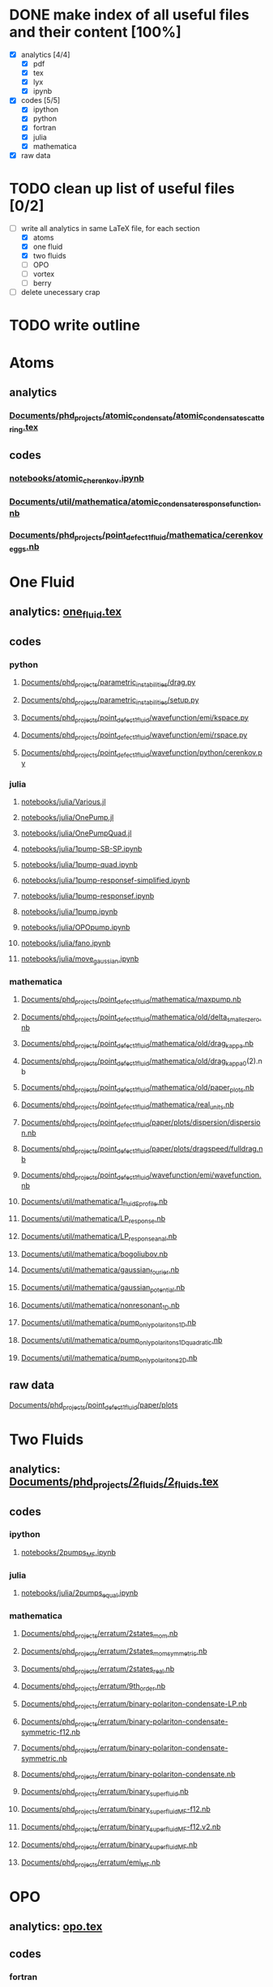 * DONE make index of all useful files and their content [100%]
 - [X] analytics [4/4]
   - [X] pdf
   - [X] tex
   - [X] lyx
   - [X] ipynb
 - [X] codes [5/5]
   - [X] ipython
   - [X] python  
   - [X] fortran 
   - [X] julia   
   - [X] mathematica 
 - [X] raw data 

* TODO clean up list of useful files [0/2]
  :PROPERTIES:
  :ID:       7ed6fc3f-06ef-463f-ae94-9a28ed4e8bcb
  :END:
- [-] write all analytics in same LaTeX file, for each section
  + [X] atoms
  + [X] one fluid
  + [X] two fluids
  + [ ] OPO
  + [ ] vortex
  + [ ] berry
- [ ] delete unecessary crap
* TODO write outline
  :PROPERTIES:
  :ID:       f4252d26-ebfa-4ec4-a7b6-3caaa20a4f39
  :END:


* Atoms
** analytics
*** [[file:///home/berceanu/Documents/phd_projects/atomic_condensate/atomic_condensate_scattering.tex][Documents/phd_projects/atomic_condensate/atomic_condensate_scattering.tex]]
** codes
*** [[file:///home/berceanu/notebooks/atomic_cherenkov.ipynb][notebooks/atomic_cherenkov.ipynb]]
*** [[file:///home/berceanu/Documents/util/mathematica/atomic_condensate_response_function.nb][Documents/util/mathematica/atomic_condensate_response_function.nb]]
*** [[file:///home/berceanu/Documents/phd_projects/point_defect_1_fluid/mathematica/cerenkov_eggs.nb][Documents/phd_projects/point_defect_1_fluid/mathematica/cerenkov_eggs.nb]]
* One Fluid
** analytics: [[file:~/Documents/util/TeX/one_fluid.tex][one_fluid.tex]]
** codes
*** python
**** [[file:///home/berceanu/Documents/phd_projects/parametric_instabilities/drag.py][Documents/phd_projects/parametric_instabilities/drag.py]]
**** [[file:///home/berceanu/Documents/phd_projects/parametric_instabilities/setup.py][Documents/phd_projects/parametric_instabilities/setup.py]]
**** [[file:///home/berceanu/Documents/phd_projects/point_defect_1_fluid/wavefunction/emi/kspace.py][Documents/phd_projects/point_defect_1_fluid/wavefunction/emi/kspace.py]]
**** [[file:///home/berceanu/Documents/phd_projects/point_defect_1_fluid/wavefunction/emi/rspace.py][Documents/phd_projects/point_defect_1_fluid/wavefunction/emi/rspace.py]]
**** [[file:///home/berceanu/Documents/phd_projects/point_defect_1_fluid/wavefunction/python/cerenkov.py][Documents/phd_projects/point_defect_1_fluid/wavefunction/python/cerenkov.py]]
*** julia
**** [[file:///home/berceanu/notebooks/julia/Various.jl][notebooks/julia/Various.jl]]
**** [[file:///home/berceanu/notebooks/julia/OnePump.jl][notebooks/julia/OnePump.jl]]
**** [[file:///home/berceanu/notebooks/julia/OnePumpQuad.jl][notebooks/julia/OnePumpQuad.jl]]
**** [[file:///home/berceanu/notebooks/julia/1pump-SB-SP.ipynb][notebooks/julia/1pump-SB-SP.ipynb]]
**** [[file:///home/berceanu/notebooks/julia/1pump-quad.ipynb][notebooks/julia/1pump-quad.ipynb]]
**** [[file:///home/berceanu/notebooks/julia/1pump-responsef-simplified.ipynb][notebooks/julia/1pump-responsef-simplified.ipynb]]
**** [[file:///home/berceanu/notebooks/julia/1pump-responsef.ipynb][notebooks/julia/1pump-responsef.ipynb]]
**** [[file:///home/berceanu/notebooks/julia/1pump.ipynb][notebooks/julia/1pump.ipynb]]
**** [[file:///home/berceanu/notebooks/julia/OPOpump.ipynb][notebooks/julia/OPOpump.ipynb]]
**** [[file:///home/berceanu/notebooks/julia/fano.ipynb][notebooks/julia/fano.ipynb]]
**** [[file:///home/berceanu/notebooks/julia/move_gaussian.ipynb][notebooks/julia/move_gaussian.ipynb]]
*** mathematica
**** [[file:///home/berceanu/Documents/phd_projects/point_defect_1_fluid/mathematica/maxpump.nb][Documents/phd_projects/point_defect_1_fluid/mathematica/maxpump.nb]]
**** [[file:///home/berceanu/Documents/phd_projects/point_defect_1_fluid/mathematica/old/delta_smaller_zero.nb][Documents/phd_projects/point_defect_1_fluid/mathematica/old/delta_smaller_zero.nb]]
**** [[file:///home/berceanu/Documents/phd_projects/point_defect_1_fluid/mathematica/old/drag_kappa.nb][Documents/phd_projects/point_defect_1_fluid/mathematica/old/drag_kappa.nb]]
**** [[file:///home/berceanu/Documents/phd_projects/point_defect_1_fluid/mathematica/old/drag_kappa_0][Documents/phd_projects/point_defect_1_fluid/mathematica/old/drag_kappa_0]](2).nb
**** [[file:///home/berceanu/Documents/phd_projects/point_defect_1_fluid/mathematica/old/paper_plots.nb][Documents/phd_projects/point_defect_1_fluid/mathematica/old/paper_plots.nb]]
**** [[file:///home/berceanu/Documents/phd_projects/point_defect_1_fluid/mathematica/real_units.nb][Documents/phd_projects/point_defect_1_fluid/mathematica/real_units.nb]]
**** [[file:///home/berceanu/Documents/phd_projects/point_defect_1_fluid/paper/plots/dispersion/dispersion.nb][Documents/phd_projects/point_defect_1_fluid/paper/plots/dispersion/dispersion.nb]]
**** [[file:///home/berceanu/Documents/phd_projects/point_defect_1_fluid/paper/plots/dragspeed/fulldrag.nb][Documents/phd_projects/point_defect_1_fluid/paper/plots/dragspeed/fulldrag.nb]]
**** [[file:///home/berceanu/Documents/phd_projects/point_defect_1_fluid/wavefunction/emi/wavefunction.nb][Documents/phd_projects/point_defect_1_fluid/wavefunction/emi/wavefunction.nb]]
**** [[file:///home/berceanu/Documents/util/mathematica/1_fluid_Sprofile.nb][Documents/util/mathematica/1_fluid_Sprofile.nb]]
**** [[file:///home/berceanu/Documents/util/mathematica/LP_response.nb][Documents/util/mathematica/LP_response.nb]]
**** [[file:///home/berceanu/Documents/util/mathematica/LP_response_anal.nb][Documents/util/mathematica/LP_response_anal.nb]]
**** [[file:///home/berceanu/Documents/util/mathematica/bogoliubov.nb][Documents/util/mathematica/bogoliubov.nb]]
**** [[file:///home/berceanu/Documents/util/mathematica/gaussian_fourier.nb][Documents/util/mathematica/gaussian_fourier.nb]]
**** [[file:///home/berceanu/Documents/util/mathematica/gaussian_potential.nb][Documents/util/mathematica/gaussian_potential.nb]]
**** [[file:///home/berceanu/Documents/util/mathematica/nonresonant_1D.nb][Documents/util/mathematica/nonresonant_1D.nb]]
**** [[file:///home/berceanu/Documents/util/mathematica/pump_only_polaritons_1D.nb][Documents/util/mathematica/pump_only_polaritons_1D.nb]]
**** [[file:///home/berceanu/Documents/util/mathematica/pump_only_polaritons_1D_quadratic.nb][Documents/util/mathematica/pump_only_polaritons_1D_quadratic.nb]]
**** [[file:///home/berceanu/Documents/util/mathematica/pump_only_polaritons_2D.nb][Documents/util/mathematica/pump_only_polaritons_2D.nb]]
** raw data
**** [[file:///home/berceanu/Documents/phd_projects/point_defect_1_fluid/paper/plots][Documents/phd_projects/point_defect_1_fluid/paper/plots]]
* Two Fluids
** analytics: [[file:///home/berceanu/Documents/phd_projects/2_fluids/2_fluids.tex][Documents/phd_projects/2_fluids/2_fluids.tex]]
** codes
*** ipython
**** [[file:///home/berceanu/notebooks/2pumps_MF.ipynb][notebooks/2pumps_MF.ipynb]]
*** julia
**** [[file:///home/berceanu/notebooks/julia/2pumps_equal.ipynb][notebooks/julia/2pumps_equal.ipynb]]
*** mathematica
**** [[file:///home/berceanu/Documents/phd_projects/erratum/2states_mom.nb][Documents/phd_projects/erratum/2states_mom.nb]]
**** [[file:///home/berceanu/Documents/phd_projects/erratum/2states_mom_symmetric.nb][Documents/phd_projects/erratum/2states_mom_symmetric.nb]]
**** [[file:///home/berceanu/Documents/phd_projects/erratum/2states_real.nb][Documents/phd_projects/erratum/2states_real.nb]]
**** [[file:///home/berceanu/Documents/phd_projects/erratum/9th_order.nb][Documents/phd_projects/erratum/9th_order.nb]]
**** [[file:///home/berceanu/Documents/phd_projects/erratum/binary-polariton-condensate-LP.nb][Documents/phd_projects/erratum/binary-polariton-condensate-LP.nb]]
**** [[file:///home/berceanu/Documents/phd_projects/erratum/binary-polariton-condensate-symmetric-f12.nb][Documents/phd_projects/erratum/binary-polariton-condensate-symmetric-f12.nb]]
**** [[file:///home/berceanu/Documents/phd_projects/erratum/binary-polariton-condensate-symmetric.nb][Documents/phd_projects/erratum/binary-polariton-condensate-symmetric.nb]]
**** [[file:///home/berceanu/Documents/phd_projects/erratum/binary-polariton-condensate.nb][Documents/phd_projects/erratum/binary-polariton-condensate.nb]]
**** [[file:///home/berceanu/Documents/phd_projects/erratum/binary_superfluid.nb][Documents/phd_projects/erratum/binary_superfluid.nb]]
**** [[file:///home/berceanu/Documents/phd_projects/erratum/binary_superfluid_MF-f12.nb][Documents/phd_projects/erratum/binary_superfluid_MF-f12.nb]]
**** [[file:///home/berceanu/Documents/phd_projects/erratum/binary_superfluid_MF-f12.v2.nb][Documents/phd_projects/erratum/binary_superfluid_MF-f12.v2.nb]]
**** [[file:///home/berceanu/Documents/phd_projects/erratum/binary_superfluid_MF.nb][Documents/phd_projects/erratum/binary_superfluid_MF.nb]]
**** [[file:///home/berceanu/Documents/phd_projects/erratum/emi_MF.nb][Documents/phd_projects/erratum/emi_MF.nb]]
* OPO
** analytics: [[file:~/Documents/util/TeX/opo.tex][opo.tex]]
** codes
*** fortran
**** [[file:///home/berceanu/Development/runge-kutta-opo/opo/anal/filter_en.f90][Development/runge-kutta-opo/opo/anal/filter_en.f90]]
**** [[file:///home/berceanu/Development/runge-kutta-opo/opo/anal/filter_mom.f90][Development/runge-kutta-opo/opo/anal/filter_mom.f90]]
**** [[file:///home/berceanu/Development/runge-kutta-opo/opo/tophat/defect/RK_OPO_rk.f90][Development/runge-kutta-opo/opo/tophat/defect/RK_OPO_rk.f90]]
**** [[file:///home/berceanu/Development/runge-kutta-opo/opo/tophat/defect/RK_OPO_sp.f90][Development/runge-kutta-opo/opo/tophat/defect/RK_OPO_sp.f90]]
**** [[file:///home/berceanu/Development/runge-kutta-opo/opo/tophat/defect/global.f90][Development/runge-kutta-opo/opo/tophat/defect/global.f90]]
**** [[file:///home/berceanu/Development/runge-kutta-opo/opo/tophat/defect/nrtype.f90][Development/runge-kutta-opo/opo/tophat/defect/nrtype.f90]]
**** [[file:///home/berceanu/Development/runge-kutta-opo/opo/tophat/defect/ode_path.f90][Development/runge-kutta-opo/opo/tophat/defect/ode_path.f90]]
**** [[file:///home/berceanu/Development/runge-kutta-opo/opo/tophat/defect/rk_adaptive.f90][Development/runge-kutta-opo/opo/tophat/defect/rk_adaptive.f90]]
**** [[file:///home/berceanu/Development/runge-kutta-opo/opo/tophat/defect/subroutines.f90][Development/runge-kutta-opo/opo/tophat/defect/subroutines.f90]]
*** python
**** [[file:///home/berceanu/Development/gp-linear-response/GP-gradient.py][Development/gp-linear-response/GP-gradient.py]]
**** [[file:///home/berceanu/Development/gp-linear-response/OPODrag-pump-only.py][Development/gp-linear-response/OPODrag-pump-only.py]]
**** [[file:///home/berceanu/Development/gp-linear-response/OPODrag-qt.py][Development/gp-linear-response/OPODrag-qt.py]]
**** [[file:///home/berceanu/Development/gp-linear-response/OPODrag.py][Development/gp-linear-response/OPODrag.py]]
**** [[file:///home/berceanu/Development/gp-linear-response/filter_signal.py][Development/gp-linear-response/filter_signal.py]]
**** [[file:///home/berceanu/Development/gp-linear-response/filter_signal_2.py][Development/gp-linear-response/filter_signal_2.py]]
**** [[file:///home/berceanu/Development/gp-linear-response/filtering-exp-parabola.py][Development/gp-linear-response/filtering-exp-parabola.py]]
**** [[file:///home/berceanu/Development/gp-linear-response/filtering-exp-serie01-spi.py][Development/gp-linear-response/filtering-exp-serie01-spi.py]]
**** [[file:///home/berceanu/Development/gp-linear-response/filtering-theory-GP.py][Development/gp-linear-response/filtering-theory-GP.py]]
**** [[file:///home/berceanu/Development/gp-linear-response/opo.py][Development/gp-linear-response/opo.py]]
**** [[file:///home/berceanu/Development/gp-linear-response/parabolas_april.py][Development/gp-linear-response/parabolas_april.py]]
**** [[file:///home/berceanu/Development/gp-linear-response/pump-only.py][Development/gp-linear-response/pump-only.py]]
**** [[file:///home/berceanu/Documents/phd_projects/vortex_plots/Gaussian_probe/vortex_positions.py][Documents/phd_projects/vortex_plots/Gaussian_probe/vortex_positions.py]]
**** [[file:///home/berceanu/Documents/util/python/vunits.py][Documents/util/python/vunits.py]]
**** [[file:///home/berceanu/notebooks/OPODrag/OPODrag.py][notebooks/OPODrag/OPODrag.py]]
**** [[file:///home/berceanu/notebooks/OPODrag/OPOpump.py][notebooks/OPODrag/OPOpump.py]]
**** [[file:///home/berceanu/notebooks/OPODrag/opo.py][notebooks/OPODrag/opo.py]]
**** [[file:///home/berceanu/notebooks/OPODrag/opodrag.py][notebooks/OPODrag/opodrag.py]]
**** [[file:///home/berceanu/notebooks/julia/OPODrag.py][notebooks/julia/OPODrag.py]]
*** ipython
**** [[file:///home/berceanu/notebooks/OPODrag/OPODrag-ks-0.3.ipynb][notebooks/OPODrag/OPODrag-ks-0.3.ipynb]]
**** [[file:///home/berceanu/notebooks/OPODrag/OPODrag-ks0.72.ipynb][notebooks/OPODrag/OPODrag-ks0.72.ipynb]]
**** [[file:///home/berceanu/notebooks/OPODrag/OPOpump.ipynb][notebooks/OPODrag/OPOpump.ipynb]]
**** [[file:///home/berceanu/notebooks/RK-interface/RK-interface.ipynb][notebooks/RK-interface/RK-interface.ipynb]]
**** [[file:///home/berceanu/notebooks/filtering/filtering-theory-GP.ipynb][notebooks/filtering/filtering-theory-GP.ipynb]]
**** [[file:///home/berceanu/notebooks/filtering/gaussian_vs_fft_filter.ipynb][notebooks/filtering/gaussian_vs_fft_filter.ipynb]]
*** julia
**** [[file:///home/berceanu/notebooks/julia/OPO.jl][notebooks/julia/OPO.jl]]
**** [[file:///home/berceanu/notebooks/julia/OnePumpExp.jl][notebooks/julia/OnePumpExp.jl]]
**** [[file:///home/berceanu/notebooks/julia/RK_OPO.ipynb][notebooks/julia/RK_OPO.ipynb]]
**** [[file:///home/berceanu/notebooks/julia/april/GP_signal_inset.ipynb][notebooks/julia/april/GP_signal_inset.ipynb]]
**** [[file:///home/berceanu/notebooks/julia/april/experimental_fitting.ipynb][notebooks/julia/april/experimental_fitting.ipynb]]
**** [[file:///home/berceanu/notebooks/julia/april/extract_GP_waves.ipynb][notebooks/julia/april/extract_GP_waves.ipynb]]
**** [[file:///home/berceanu/notebooks/julia/april/extract_exp_waves.ipynb][notebooks/julia/april/extract_exp_waves.ipynb]]
**** [[file:///home/berceanu/notebooks/julia/april/extract_linresp_waves.ipynb][notebooks/julia/april/extract_linresp_waves.ipynb]]
**** [[file:///home/berceanu/notebooks/julia/april/fitting.ipynb][notebooks/julia/april/fitting.ipynb]]
**** [[file:///home/berceanu/notebooks/julia/april/linresp_rings.ipynb][notebooks/julia/april/linresp_rings.ipynb]]
**** [[file:///home/berceanu/notebooks/julia/april/linresp_waves.ipynb][notebooks/julia/april/linresp_waves.ipynb]]
**** [[file:///home/berceanu/notebooks/julia/april/param_fiddling.ipynb][notebooks/julia/april/param_fiddling.ipynb]]
**** [[file:///home/berceanu/notebooks/julia/macros.ipynb][notebooks/julia/macros.ipynb]]
**** [[file:///home/berceanu/notebooks/julia/opo_drag.ipynb][notebooks/julia/opo_drag.ipynb]]
**** [[file:///home/berceanu/notebooks/julia/theory-GP-512.ipynb][notebooks/julia/theory-GP-512.ipynb]]
**** [[file:///home/berceanu/notebooks/julia/theory-GP.ipynb][notebooks/julia/theory-GP.ipynb]]
*** mathematica
**** [[file:///home/berceanu/Documents/util/mathematica/OPODrag/OPODrag.nb][Documents/util/mathematica/OPODrag/OPODrag.nb]]
**** [[file:///home/berceanu/Documents/util/mathematica/OPODrag/OPO_Stability.nb][Documents/util/mathematica/OPODrag/OPO_Stability.nb]]
**** [[file:///home/berceanu/Documents/util/mathematica/experimental_filter.nb][Documents/util/mathematica/experimental_filter.nb]]
**** [[file:///home/berceanu/Documents/util/mathematica/logscale.nb][Documents/util/mathematica/logscale.nb]]
**** [[file:///home/berceanu/Documents/util/mathematica/opo_symbolic_emi_u_v.nb][Documents/util/mathematica/opo_symbolic_emi_u_v.nb]]
**** [[file:///home/berceanu/Documents/util/mathematica/opo_symbolic_franci.nb][Documents/util/mathematica/opo_symbolic_franci.nb]]
**** [[file:///home/berceanu/Documents/util/mathematica/opo_symbolic_iacopo_u_v.nb][Documents/util/mathematica/opo_symbolic_iacopo_u_v.nb]]
**** [[file:///home/berceanu/Documents/util/mathematica/results_matrix_by_hand.nb][Documents/util/mathematica/results_matrix_by_hand.nb]]
**** [[file:///home/berceanu/Documents/util/mathematica/signal_cut.nb][Documents/util/mathematica/signal_cut.nb]]
**** [[file:///home/berceanu/Documents/util/mathematica/signal_cut_fitting.nb][Documents/util/mathematica/signal_cut_fitting.nb]]
**** [[file:///home/berceanu/Documents/util/mathematica/smooth_top_hat.nb][Documents/util/mathematica/smooth_top_hat.nb]]
**** [[file:///home/berceanu/Documents/util/mathematica/space_momentum_signal_GP.nb][Documents/util/mathematica/space_momentum_signal_GP.nb]]
**** [[file:///home/berceanu/Documents/util/mathematica/space_momentum_signal_moved_GP.nb][Documents/util/mathematica/space_momentum_signal_moved_GP.nb]]
**** [[file:///home/berceanu/Documents/phd_projects/point_defect_1_fluid/mathematica/tophat.nb][Documents/phd_projects/point_defect_1_fluid/mathematica/tophat.nb]]
** raw data
**** [[file:///home/berceanu/Documents/phd_projects/superfl_OPO/experiments_OPO-defect][Documents/phd_projects/superfl_OPO/experiments_OPO-defect]]
**** [[file:///home/berceanu/Documents/phd_projects/vortex_plots][Documents/phd_projects/vortex_plots]]
**** [[file:///home/berceanu/data][data]]
**** [[file:///home/berceanu/notebooks/julia/april/E-defect.dat][notebooks/julia/april/E-defect.dat]]
**** [[file:///home/berceanu/notebooks/julia/april/E-idler.dat][notebooks/julia/april/E-idler.dat]]
**** [[file:///home/berceanu/notebooks/julia/april/E-pump.dat][notebooks/julia/april/E-pump.dat]]
**** [[file:///home/berceanu/notebooks/julia/april/E-signal.dat][notebooks/julia/april/E-signal.dat]]
**** [[file:///home/berceanu/tmp/final/][tmp/final/]]
**** [[file:///home/berceanu/tmp/scripts/LP_bare.dat][tmp/scripts/LP_bare.dat]]
**** [[file:///home/berceanu/tmp/timeres/][tmp/timeres/]]
**** [[file:~/Documents/phd_projects/superfl_OPO/opo_defect.odp][full numerics presentation]]
* Vortex
** analytics
*** ipynb
**** [[file:///home/berceanu/notebooks/sheffield_vortex.ipynb][notebooks/sheffield_vortex.ipynb]]
*** pdf
**** [[file:///home/berceanu/Documents/phd_projects/sheffield/vortex-new.pdf][Documents/phd_projects/sheffield/vortex-new.pdf]]
**** [[file:///home/berceanu/Documents/phd_projects/sheffield/sheffield_report.pdf][Documents/phd_projects/sheffield/sheffield_report.pdf]]
*** lyx
**** [[file:///home/berceanu/Documents/util/LyX/sheffield.lyx][Documents/util/LyX/sheffield.lyx]]
**** [[file:///home/berceanu/Documents/util/LyX/nondimensionalization.lyx][Documents/util/LyX/nondimensionalization.lyx]]
*** tex
**** [[file:///home/berceanu/Documents/util/TeX/sheffield_report.tex][Documents/util/TeX/sheffield_report.tex]]
** codes
*** mathematica
**** [[file:///home/berceanu/Documents/phd_projects/sheffield/2d_propagation.nb][Documents/phd_projects/sheffield/2d_propagation.nb]]
**** [[file:///home/berceanu/Documents/phd_projects/sheffield/2d_propagation_v2.nb][Documents/phd_projects/sheffield/2d_propagation_v2.nb]]
**** [[file:///home/berceanu/Documents/phd_projects/sheffield/radialpde_pml.nb][Documents/phd_projects/sheffield/radialpde_pml.nb]]
**** [[file:///home/berceanu/Documents/util/mathematica/complex_vortices.nb][Documents/util/mathematica/complex_vortices.nb]]
* Berry
** analytics
*** lyx
**** [[file:///home/berceanu/hamilton.lyx][hamilton.lyx]]
*** tex
**** [[file:///home/berceanu/ownCloud/hamilton.tex][ownCloud/hamilton.tex]]
** codes
*** julia
**** [[file:///home/berceanu/notebooks/julia/test/runtests.jl][notebooks/julia/test/runtests.jl]]
**** [[file:///home/berceanu/notebooks/julia/BerryPhase.jl][notebooks/julia/BerryPhase.jl]]
**** [[file:///home/berceanu/notebooks/julia/berryphase.ipynb][notebooks/julia/berryphase.ipynb]]
**** [[file:///home/berceanu/notebooks/julia/indices.ipynb][notebooks/julia/indices.ipynb]]


* gaussian defect
** changing shape
** changing size

* explain dark ring in logscale
 - [[file:///home/berceanu/notebooks/fano_lineshape.ipynb][notebooks/fano_lineshape.ipynb]]

* introduction
* one fluid
** atomic case
** adding pumping and decay
* opo
* topo
* appendices
